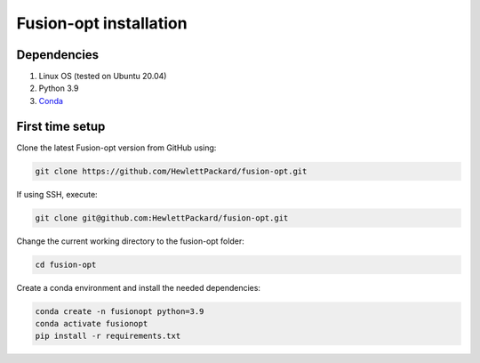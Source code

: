 ========================================
Fusion-opt installation
========================================

Dependencies
------------

1. Linux OS (tested on Ubuntu 20.04)
2. Python 3.9
3. Conda_

.. _Conda: https://docs.conda.io/projects/conda/en/latest/user-guide/install/linux.html

First time setup
----------------

Clone the latest Fusion-opt version from GitHub using:

.. code-block:: bash
    
    git clone https://github.com/HewlettPackard/fusion-opt.git

If using SSH, execute:

.. code-block:: bash
    
    git clone git@github.com:HewlettPackard/fusion-opt.git

Change the current working directory to the fusion-opt folder:

.. code-block:: bash
    
    cd fusion-opt

Create a conda environment and install the needed dependencies:

.. code-block:: bash
    
    conda create -n fusionopt python=3.9
    conda activate fusionopt
    pip install -r requirements.txt